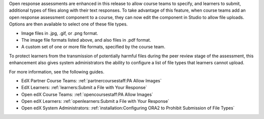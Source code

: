 
Open response assessments are enhanced in this release to allow course teams to
specify, and learners to submit, additional types of files along with their
text responses. To take advantage of this feature, when course teams add an
open response assessment component to a course, they can now edit the component
in Studio to allow file uploads. Options are then available to select one of
these file types.

* Image files in .jpg, .gif, or .png format.

* The image file formats listed above, and also files in .pdf format.

* A custom set of one or more file formats, specified by the course team.

To protect learners from the transmission of potentially harmful files during
the peer review stage of the assessment, this enhancement also gives system
administrators the ability to configure a list of file types that learners
cannot upload.

For more information, see the following guides.

* EdX Partner Course Teams: :ref:`partnercoursestaff:PA Allow Images`

* EdX Learners: :ref:`learners:Submit a File with Your Response`

* Open edX Course Teams: :ref:`opencoursestaff:PA Allow Images`

* Open edX Learners: :ref:`openlearners:Submit a File with Your Response`

* Open edX System Administrators: :ref:`installation:Configuring ORA2 to
  Prohibit Submission of File Types`
